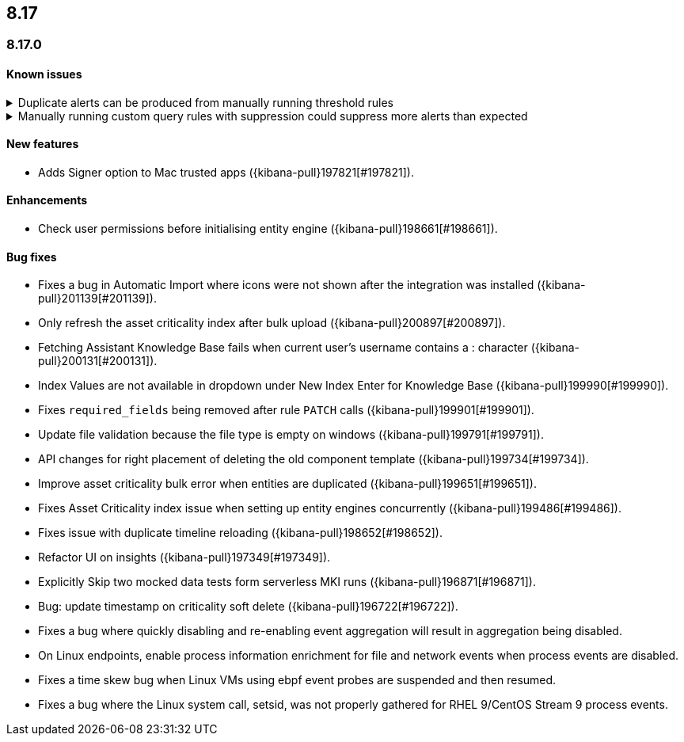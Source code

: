 [[release-notes-header-8.17.0]]
== 8.17

[discrete]
[[release-notes-8.17.0]]
=== 8.17.0

[discrete]
[[known-issue-8.17.0]]
==== Known issues

// tag::known-issue[]
[discrete]
.Duplicate alerts can be produced from manually running threshold rules 
[%collapsible]
====
*Details* +
On November 12, 2024, it was discovered that manually running threshold rules could produce duplicate alerts if the date range was already covered by a scheduled rule execution.

====
// end::known-issue[]

// tag::known-issue[]
[discrete]
.Manually running custom query rules with suppression could suppress more alerts than expected
[%collapsible]
====
*Details* +
On November 12, 2024, it was discovered that manually running a custom query rule with suppression could incorrectly inflate the number of suppressed alerts. 

====
// end::known-issue[]

[discrete]
[[features-8.17.0]]
==== New features
* Adds Signer option to Mac trusted apps ({kibana-pull}197821[#197821]).

[discrete]
[[enhancements-8.17.0]]
==== Enhancements
* Check user permissions before initialising entity engine ({kibana-pull}198661[#198661]).

[discrete]
[[bug-fixes-8.17.0]]
==== Bug fixes
* Fixes a bug in Automatic Import where icons were not shown after the integration was installed ({kibana-pull}201139[#201139]).
* Only refresh the asset criticality index after bulk upload ({kibana-pull}200897[#200897]).
* Fetching Assistant Knowledge Base fails when current user's username contains a : character ({kibana-pull}200131[#200131]).
* Index Values are not available in dropdown under New Index Enter for Knowledge Base ({kibana-pull}199990[#199990]).
* Fixes `required_fields` being removed after rule `PATCH` calls ({kibana-pull}199901[#199901]).
* Update file validation because the file type is empty on windows ({kibana-pull}199791[#199791]).
* API changes for right placement of deleting the old component template ({kibana-pull}199734[#199734]).
* Improve asset criticality bulk error when entities are duplicated ({kibana-pull}199651[#199651]).
* Fixes Asset Criticality index issue when setting up entity engines concurrently ({kibana-pull}199486[#199486]).
* Fixes issue with duplicate timeline reloading ({kibana-pull}198652[#198652]).
* Refactor UI on insights ({kibana-pull}197349[#197349]).
* Explicitly Skip two mocked data tests form serverless MKI runs ({kibana-pull}196871[#196871]).
* Bug: update timestamp on criticality soft delete ({kibana-pull}196722[#196722]).
* Fixes a bug where quickly disabling and re-enabling event aggregation will result in aggregation being disabled.
* On Linux endpoints, enable process information enrichment for file and network events when process events are disabled.
* Fixes a time skew bug when Linux VMs using ebpf event probes are suspended and then resumed.
* Fixes a bug where the Linux system call, setsid, was not properly gathered for RHEL 9/CentOS Stream 9 process events.
